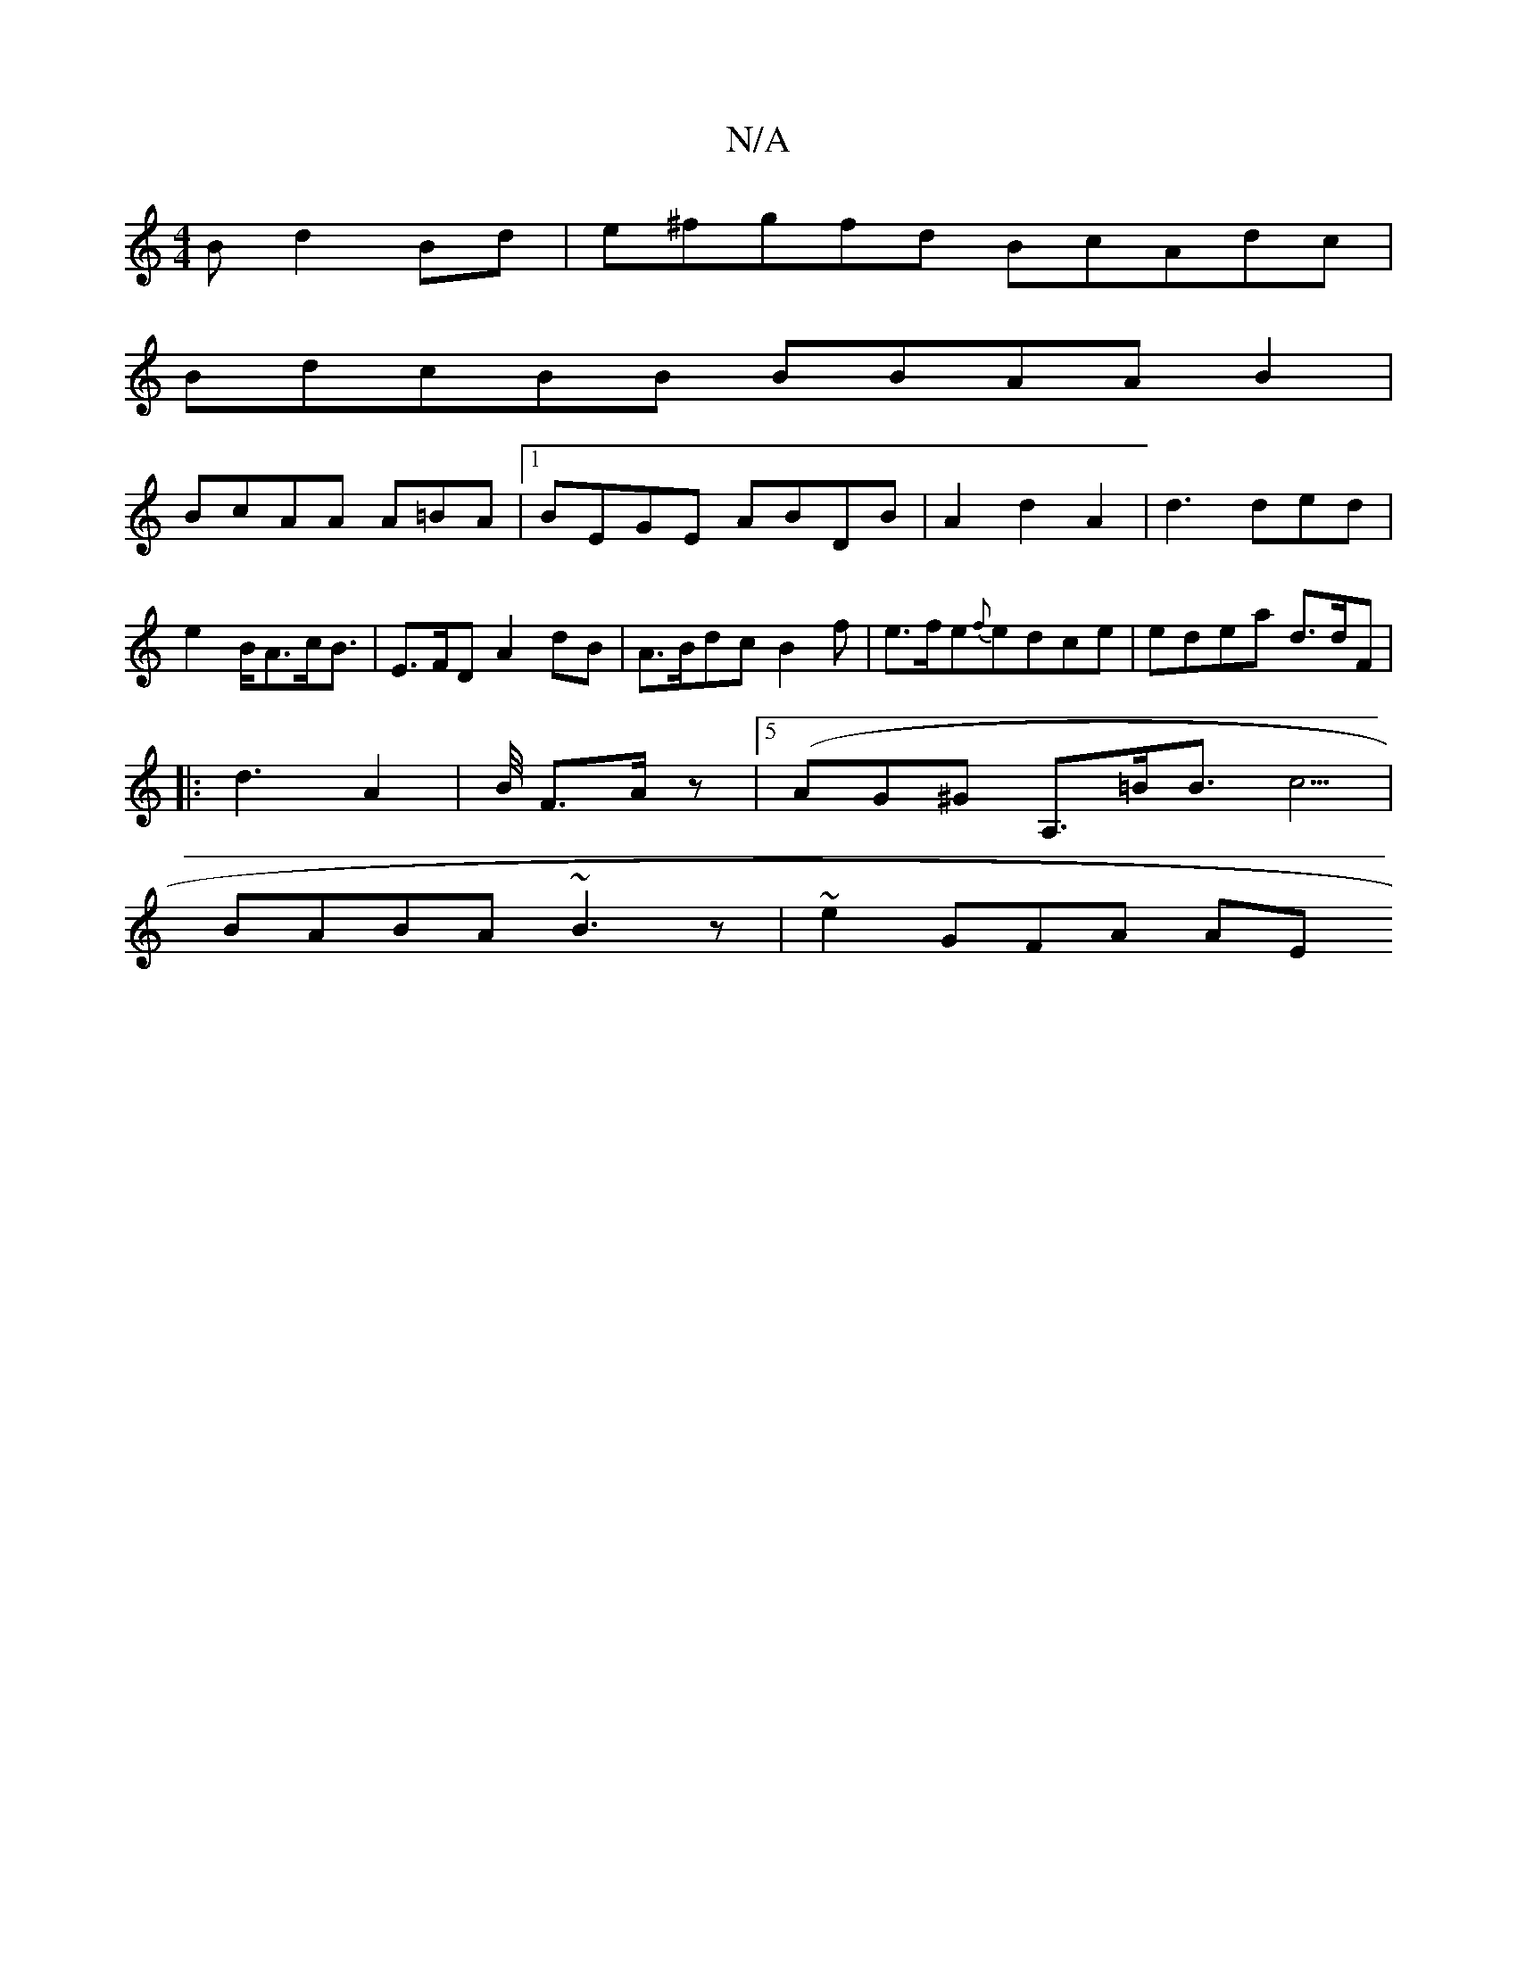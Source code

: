 X:1
T:N/A
M:4/4
R:N/A
K:Cmajor
2B d2 Bd|e^fgfd BcAdc |
BdcBB BBAA B2|
BcAA A=BA |1 BEGE ABDB|A2d2A2 | d3 ded| e2 B<Ac<B | E>FD A2 dB|A>Bdc B2 f| e>fe{f}edce | edea d>dF |
|: d3 A2 | B/4 F>Az-- |5(AG^G A,>=BB>c5|
BABA ~B3z|~e2GFA AE